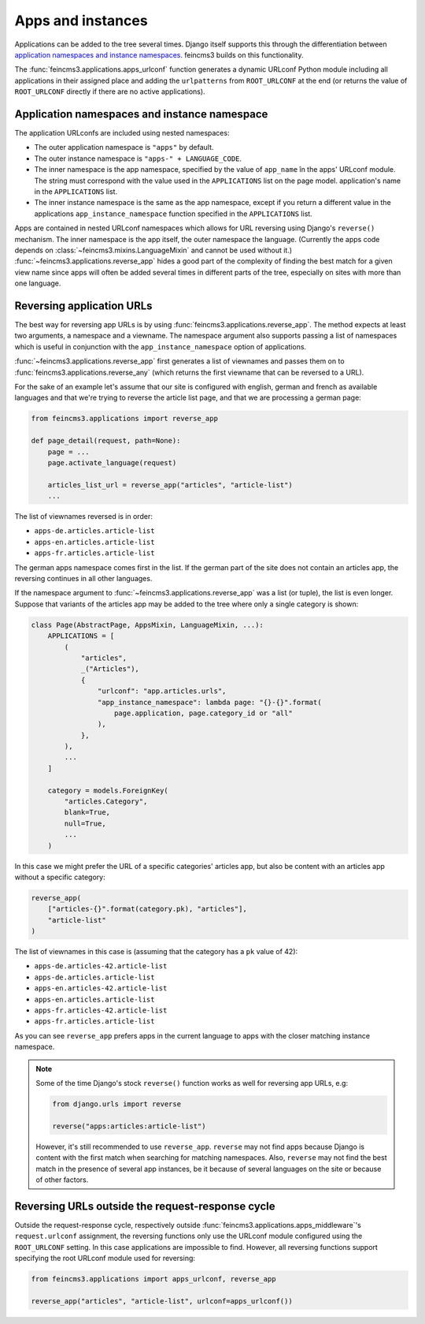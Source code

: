 .. _apps-and-instances:

Apps and instances
==================

Applications can be added to the tree several times. Django itself
supports this through the differentiation between `application
namespaces and instance namespaces
<https://docs.djangoproject.com/en/2.1/topics/http/urls/#url-namespaces-and-included-urlconfs>`__.
feincms3 builds on this functionality.

The :func:`feincms3.applications.apps_urlconf` function generates a dynamic
URLconf Python module including all applications in their assigned place
and adding the ``urlpatterns`` from ``ROOT_URLCONF`` at the end (or
returns the value of ``ROOT_URLCONF`` directly if there are no active
applications).


Application namespaces and instance namespace
~~~~~~~~~~~~~~~~~~~~~~~~~~~~~~~~~~~~~~~~~~~~~

The application URLconfs are included using nested namespaces:

- The outer application namespace is ``"apps"`` by default.
- The outer instance namespace is ``"apps-" + LANGUAGE_CODE``.
- The inner namespace is the app namespace, specified by the value of
  ``app_name`` în the apps' URLconf module. The string must correspond
  with the value used in the ``APPLICATIONS`` list on the page model.
  application's name in the ``APPLICATIONS`` list.
- The inner instance namespace is the same as the app namespace, except
  if you return a different value in the applications
  ``app_instance_namespace`` function specified in the ``APPLICATIONS``
  list.

Apps are contained in nested URLconf namespaces which
allows for URL reversing using Django's ``reverse()`` mechanism. The
inner namespace is the app itself, the outer namespace the language.
(Currently the apps code depends on
:class:`~feincms3.mixins.LanguageMixin` and cannot be used without it.)
:func:`~feincms3.applications.reverse_app` hides a good part of the complexity
of finding the best match for a given view name since apps will often be
added several times in different parts of the tree, especially on sites
with more than one language.


Reversing application URLs
~~~~~~~~~~~~~~~~~~~~~~~~~~

The best way for reversing app URLs is by using
:func:`feincms3.applications.reverse_app`. The method expects at least two
arguments, a namespace and a viewname. The namespace argument also
supports passing a list of namespaces which is useful in conjunction
with the ``app_instance_namespace`` option of applications.

:func:`~feincms3.applications.reverse_app` first generates a list of viewnames
and passes them on to :func:`feincms3.applications.reverse_any` (which returns
the first viewname that can be reversed to a URL).

For the sake of an example let's assume that our site is configured with
english, german and french as available languages and that we're trying
to reverse the article list page, and that we are processing a german
page:

.. code-block:: python

    from feincms3.applications import reverse_app

    def page_detail(request, path=None):
        page = ...
        page.activate_language(request)

        articles_list_url = reverse_app("articles", "article-list")
        ...

The list of viewnames reversed is in order:

- ``apps-de.articles.article-list``
- ``apps-en.articles.article-list``
- ``apps-fr.articles.article-list``

The german apps namespace comes first in the list. If the german part of
the site does not contain an articles app, the reversing continues in
all other languages.

If the namespace argument to :func:`~feincms3.applications.reverse_app` was a
list (or tuple), the list is even longer. Suppose that variants of the
articles app may be added to the tree where only a single category is
shown:

.. code-block:: python

    class Page(AbstractPage, AppsMixin, LanguageMixin, ...):
        APPLICATIONS = [
            (
                "articles",
                _("Articles"),
                {
                    "urlconf": "app.articles.urls",
                    "app_instance_namespace": lambda page: "{}-{}".format(
                        page.application, page.category_id or "all"
                    ),
                },
            ),
            ...
        ]

        category = models.ForeignKey(
            "articles.Category",
            blank=True,
            null=True,
            ...
        )

In this case we might prefer the URL of a specific categories' articles
app, but also be content with an articles app without a specific
category:

.. code-block:: python

    reverse_app(
        ["articles-{}".format(category.pk), "articles"],
        "article-list"
    )

The list of viewnames in this case is (assuming that the category has a
``pk`` value of 42):

- ``apps-de.articles-42.article-list``
- ``apps-de.articles.article-list``
- ``apps-en.articles-42.article-list``
- ``apps-en.articles.article-list``
- ``apps-fr.articles-42.article-list``
- ``apps-fr.articles.article-list``

As you can see ``reverse_app`` prefers apps in the current language to
apps with the closer matching instance namespace.

.. note::
   Some of the time Django's stock ``reverse()`` function works as well
   for reversing app URLs, e.g:

   .. code-block:: python

       from django.urls import reverse

       reverse("apps:articles:article-list")

   However, it's still recommended to use ``reverse_app``. ``reverse``
   may not find apps because Django is content with the first match when
   searching for matching namespaces. Also, ``reverse`` may not find the
   best match in the presence of several app instances, be it because of
   several languages on the site or because of other factors.


Reversing URLs outside the request-response cycle
~~~~~~~~~~~~~~~~~~~~~~~~~~~~~~~~~~~~~~~~~~~~~~~~~

Outside the request-response cycle, respectively outside
:func:`feincms3.applications.apps_middleware`'s ``request.urlconf`` assignment,
the reversing functions only use the URLconf module configured using the
``ROOT_URLCONF`` setting. In this case applications are impossible to
find. However, all reversing functions support specifying the root URLconf
module used for reversing:

.. code-block:: python

    from feincms3.applications import apps_urlconf, reverse_app

    reverse_app("articles", "article-list", urlconf=apps_urlconf())
